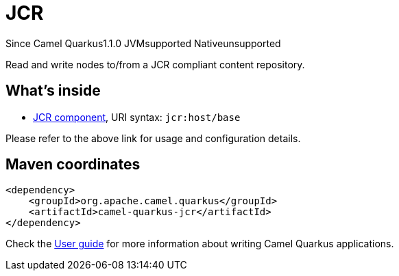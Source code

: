 // Do not edit directly!
// This file was generated by camel-quarkus-maven-plugin:update-extension-doc-page

[[jcr]]
= JCR
:page-aliases: extensions/jcr.adoc
:cq-since: 1.1.0
:cq-artifact-id: camel-quarkus-jcr
:cq-native-supported: false
:cq-status: Preview
:cq-description: Read and write nodes to/from a JCR compliant content repository.
:cq-deprecated: false
:cq-targetRuntime: JVM

[.badges]
[.badge-key]##Since Camel Quarkus##[.badge-version]##1.1.0## [.badge-key]##JVM##[.badge-supported]##supported## [.badge-key]##Native##[.badge-unsupported]##unsupported##

Read and write nodes to/from a JCR compliant content repository.

== What's inside

* https://camel.apache.org/components/latest/jcr-component.html[JCR component], URI syntax: `jcr:host/base`

Please refer to the above link for usage and configuration details.

== Maven coordinates

[source,xml]
----
<dependency>
    <groupId>org.apache.camel.quarkus</groupId>
    <artifactId>camel-quarkus-jcr</artifactId>
</dependency>
----

Check the xref:user-guide/index.adoc[User guide] for more information about writing Camel Quarkus applications.

